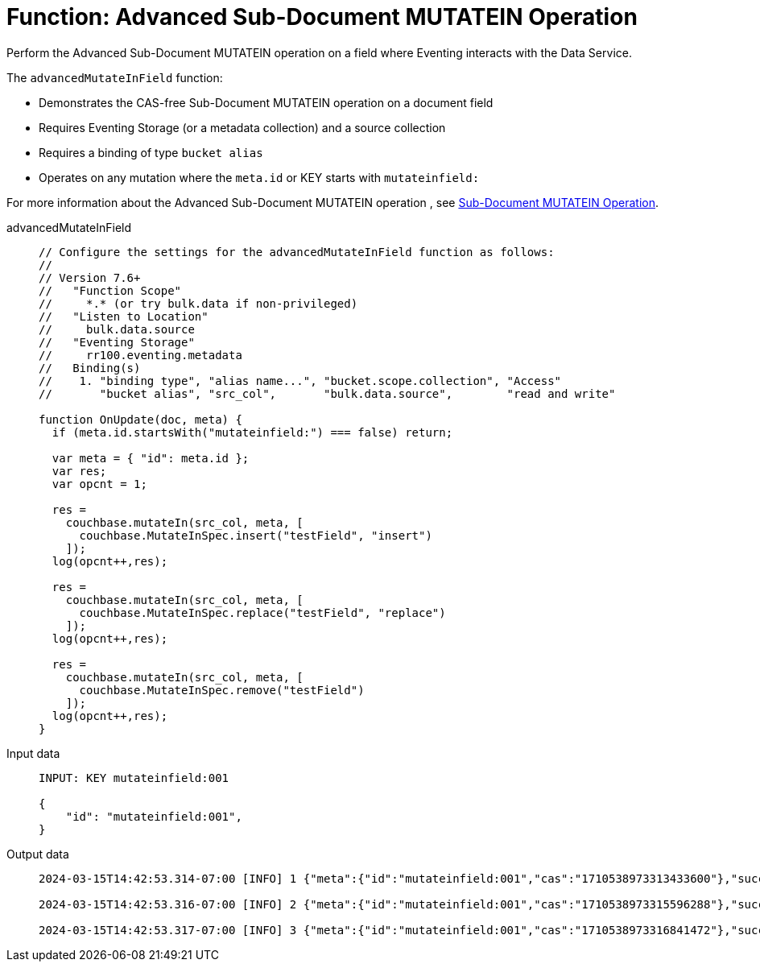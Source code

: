 = Function: Advanced Sub-Document MUTATEIN Operation
:description: pass:q[Perform the Advanced Sub-Document MUTATEIN operation on a field where Eventing interacts with the Data Service.]
:page-edition: Enterprise Edition
:tabs:

{description}

The `advancedMutateInField` function:

* Demonstrates the CAS-free Sub-Document MUTATEIN operation on a document field
* Requires Eventing Storage (or a metadata collection) and a source collection
* Requires a binding of type `bucket alias`
* Operates on any mutation where the `meta.id` or KEY starts with `mutateinfield:`

For more information about the Advanced Sub-Document MUTATEIN operation , see xref:eventing-advanced-keyspace-accessors.adoc#advanced-subdoc-array-op-mutatein[Sub-Document MUTATEIN Operation].

[{tabs}]
====
advancedMutateInField::
+
--
[source,javascript]
----
// Configure the settings for the advancedMutateInField function as follows:
//
// Version 7.6+
//   "Function Scope"
//     *.* (or try bulk.data if non-privileged)
//   "Listen to Location"
//     bulk.data.source
//   "Eventing Storage"
//     rr100.eventing.metadata
//   Binding(s)
//    1. "binding type", "alias name...", "bucket.scope.collection", "Access"
//       "bucket alias", "src_col",       "bulk.data.source",        "read and write"

function OnUpdate(doc, meta) {
  if (meta.id.startsWith("mutateinfield:") === false) return;
  
  var meta = { "id": meta.id };
  var res;
  var opcnt = 1;
  
  res =
    couchbase.mutateIn(src_col, meta, [
      couchbase.MutateInSpec.insert("testField", "insert")
    ]);
  log(opcnt++,res);
  
  res =
    couchbase.mutateIn(src_col, meta, [
      couchbase.MutateInSpec.replace("testField", "replace")
    ]);
  log(opcnt++,res);
  
  res =
    couchbase.mutateIn(src_col, meta, [
      couchbase.MutateInSpec.remove("testField")
    ]);
  log(opcnt++,res);
}
----
--

Input data::
+
--
[source,json]
----
INPUT: KEY mutateinfield:001

{
    "id": "mutateinfield:001",
}

----
--

Output data::
+
--
[source,json]
----
2024-03-15T14:42:53.314-07:00 [INFO] 1 {"meta":{"id":"mutateinfield:001","cas":"1710538973313433600"},"success":true} 

2024-03-15T14:42:53.316-07:00 [INFO] 2 {"meta":{"id":"mutateinfield:001","cas":"1710538973315596288"},"success":true} 

2024-03-15T14:42:53.317-07:00 [INFO] 3 {"meta":{"id":"mutateinfield:001","cas":"1710538973316841472"},"success":true} 
----
--
====
